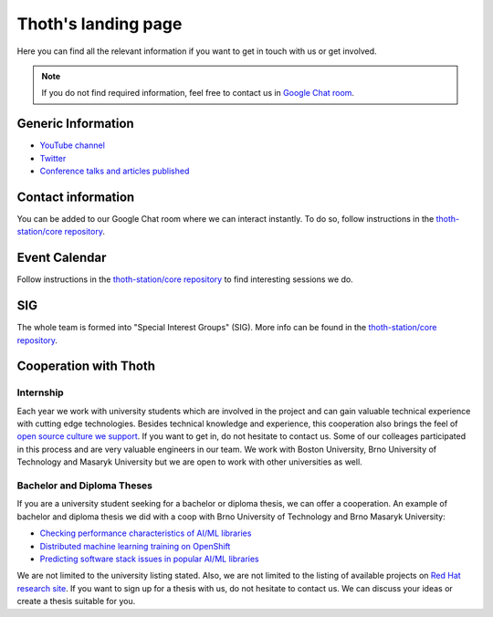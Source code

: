 .. _landing_page:

Thoth's landing page
--------------------

Here you can find all the relevant information if you want to get in touch with
us or get involved.

.. note::

  If you do not find required information, feel free to contact us in
  `Google Chat room <https://chat.google.com/room/AAAAVjnVXFk>`__.

Generic Information
===================

* `YouTube channel <https://www.youtube.com/channel/UClUIDuq_hQ6vlzmqM59B2Lw>`__
* `Twitter <https://twitter.com/ThothStation>`__
* `Conference talks and articles published <https://github.com/thoth-station/talks>`__


Contact information
===================

You can be added to our Google Chat room where we can interact instantly. To do
so, follow instructions in the `thoth-station/core repository
<https://github.com/thoth-station/core/blob/master/README.rst>`__.

Event Calendar
==============

Follow instructions in the `thoth-station/core repository
<https://github.com/thoth-station/core/blob/master/README.rst>`__ to find
interesting sessions we do.

SIG
===

The whole team is formed into "Special Interest Groups" (SIG). More info can be
found in the `thoth-station/core repository
<https://github.com/thoth-station/core/blob/master/README.rst>`__.

Cooperation with Thoth
======================

Internship
##########

Each year we work with university students which are involved in the project
and can gain valuable technical experience with cutting edge technologies.
Besides technical knowledge and experience, this cooperation also brings the
feel of `open source culture we support
<https://www.redhat.com/en/about/our-culture>`__. If you want to get in, do not
hesitate to contact us. Some of our colleages participated in this process and
are very valuable engineers in our team. We work with Boston University, Brno
University of Technology and Masaryk University but we are open to work with
other universities as well.

Bachelor and Diploma Theses
###########################

If you are a university student seeking for a bachelor or diploma thesis, we
can offer a cooperation. An example of bachelor and diploma thesis we did with
a coop with Brno University of Technology and Brno Masaryk University:

* `Checking performance characteristics of AI/ML libraries <https://research.redhat.com/blog/engineering_project/checking-performance-characteristics-of-ai-ml-libraries/>`__
* `Distributed machine learning training on OpenShift <https://research.redhat.com/blog/engineering_project/distributed-machine-learning-training-on-openshift/>`__
* `Predicting software stack issues in popular AI/ML libraries <https://research.redhat.com/blog/engineering_project/predicting-software-stack-issues-in-popular-ai-ml-libraries/>`__

We are not limited to the university listing stated. Also, we are not limited
to the listing of available projects on `Red Hat research site
<https://research.redhat.com/>`__. If you want to sign up for a thesis with us,
do not hesitate to contact us. We can discuss your ideas or create a thesis
suitable for you.
